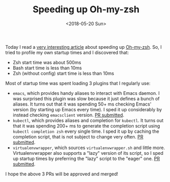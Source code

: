 #+TITLE: Speeding up Oh-my-zsh

#+DATE: <2018-05-20 Sun>

Today I read a [[https://blog.jonlu.ca/posts/speeding-up-zsh][very interesting article]] about speeding up [[https://github.com/robbyrussell/oh-my-zsh][Oh-my-zsh]].
So, I tried to profile my own startup times and I discovered that:

- Zsh start time was about 500ms
- Bash start time is less than 10ms
- Zsh (without config) start time is less than 10ms
   
Most of startup time was spent loading 3 plugins that I regularly use:

- =emacs=, which provides handy aliases to interact with Emacs daemon.
  I was surprised this plugin was slow because it just defines a bunch
  of aliases. It turns out that it was spending 50+ ms checking Emacs'
  version (by starting up Emacs every time). I sped it up considerably
  by instead checking =emacsclient= version. [[https://github.com/robbyrussell/oh-my-zsh/issues/6840][PR submitted]].
- =kubectl=, which provides aliases and completion for =kubectl=. It
  turns out that it was spending 200+ ms to generate the completion
  script using =kubectl completion zsh= every single time. I sped it
  up by caching the completion script, that is not subject to change
  very often. [[https://github.com/robbyrussell/oh-my-zsh/pull/6844][PR submitted]].
- =virtualenvwrapper=, which sources =virtualenvwrapper.sh= and little
  more. Virtualenvwrapper also supports a "lazy" version of its
  script, so I sped up startup times by preferring the "lazy" script
  to the "eager" one. [[https://github.com/robbyrussell/oh-my-zsh/pull/6842][PR submitted]].
  
I hope the above 3 PRs will be approved and merged!
